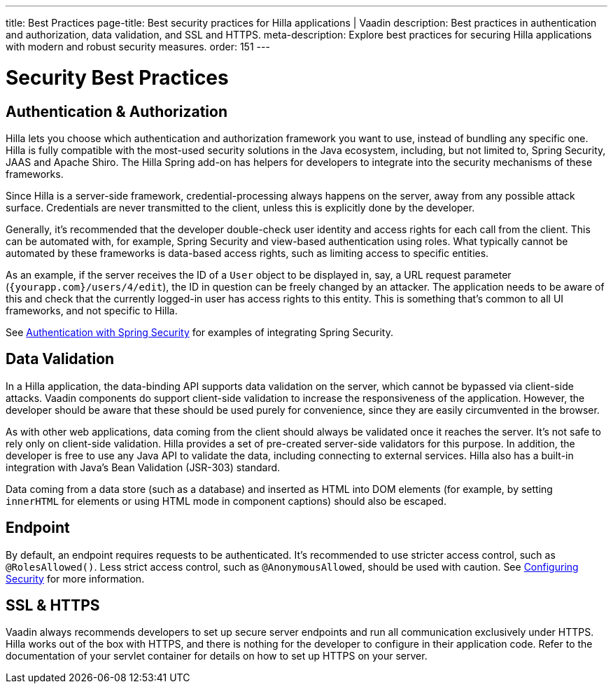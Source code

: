 ---
title: Best Practices
page-title: Best security practices for Hilla applications | Vaadin
description: Best practices in authentication and authorization, data validation, and SSL and HTTPS.
meta-description: Explore best practices for securing Hilla applications with modern and robust security measures.
order: 151
---
// tag::content[]

= Security Best Practices

== Authentication & Authorization

Hilla lets you choose which authentication and authorization framework you want to use, instead of bundling any specific one.
Hilla is fully compatible with the most-used security solutions in the Java ecosystem, including, but not limited to, Spring Security, JAAS and Apache Shiro.
The Hilla Spring add-on has helpers for developers to integrate into the security mechanisms of these frameworks.

Since Hilla is a server-side framework, credential-processing always happens on the server, away from any possible attack surface.
Credentials are never transmitted to the client, unless this is explicitly done by the developer.

Generally, it's recommended that the developer double-check user identity and access rights for each call from the client.
This can be automated with, for example, Spring Security and view-based authentication using roles.
What typically cannot be automated by these frameworks is data-based access rights, such as limiting access to specific entities.

As an example, if the server receives the ID of a `User` object to be displayed in, say, a URL request parameter (`{yourapp.com}/users/4/edit`), the ID in question can be freely changed by an attacker.
The application needs to be aware of this and check that the currently logged-in user has access rights to this entity.
This is something that's common to all UI frameworks, and not specific to Hilla.

ifndef::react[]
See <<spring-login#, Authentication with Spring Security>> for examples of integrating Spring Security.
endif::[]

== Data Validation

In a Hilla application, the data-binding API supports data validation on the server, which cannot be bypassed via client-side attacks.
Vaadin components do support client-side validation to increase the responsiveness of the application.
However, the developer should be aware that these should be used purely for convenience, since they are easily circumvented in the browser.

As with other web applications, data coming from the client should always be validated once it reaches the server.
It's not safe to rely only on client-side validation.
Hilla provides a set of pre-created server-side validators for this purpose.
In addition, the developer is free to use any Java API to validate the data, including connecting to external services.
Hilla also has a built-in integration with Java's Bean Validation (JSR-303) standard.

Data coming from a data store (such as a database) and inserted as HTML into DOM elements (for example, by setting `innerHTML` for elements or using HTML mode in component captions) should also be escaped.
// TODO no such chapter I believe
// See the chapter on XSS for more information.


== Endpoint

By default, an endpoint requires requests to be authenticated.
It's recommended to use stricter access control, such as `@RolesAllowed()`.
Less strict access control, such as `@AnonymousAllowed`, should be used with caution.
See <<./configuring#, Configuring Security>> for more information.

== SSL & HTTPS

Vaadin always recommends developers to set up secure server endpoints and run all communication exclusively under HTTPS.
Hilla works out of the box with HTTPS, and there is nothing for the developer to configure in their application code.
Refer to the documentation of your servlet container for details on how to set up HTTPS on your server.

// end::content[]
